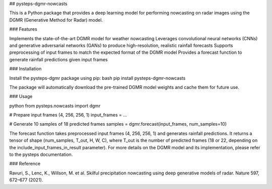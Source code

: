## pysteps-dgmr-nowcasts

This is a Python package that provides a deep learning model for performing nowcasting on radar images using the DGMR (Generative Method for Radar) model.

### Features

Implements the state-of-the-art DGMR model for weather nowcasting
Leverages convolutional neural networks (CNNs) and generative adversarial networks (GANs) to produce high-resolution, realistic rainfall forecasts
Supports preprocessing of input frames to match the expected format of the DGMR model
Provides a forecast function to generate rainfall predictions given input frames

### Installation

Install the pysteps-dgmr package using pip:
bash
pip install pysteps-dgmr-nowcasts

The package will automatically download the pre-trained DGMR model weights and cache them for future use.

### Usage

python
from pysteps.nowcasts import dgmr

# Prepare input frames (4, 256, 256, 1)
input_frames = ...

# Generate 10 samples of 18 predicted frames
samples = dgmr.forecast(input_frames, num_samples=10)

The forecast function takes preprocessed input frames (4, 256, 256, 1) and generates rainfall predictions. It returns a tensor of shape (num_samples, T_out, H, W, C), where T_out is the number of predicted frames (18 or 22, depending on the include_input_frames_in_result parameter).
For more details on the DGMR model and its implementation, please refer to the pysteps documentation.

### Reference

Ravuri, S., Lenc, K., Willson, M. et al. Skilful precipitation nowcasting using deep generative models of radar. Nature 597, 672–677 (2021).
